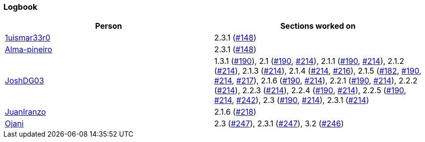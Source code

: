 === Logbook

[%header]
|===
| Person |  Sections worked on
| link:https://github.com/1uismar33r0[1uismar33r0] | 2.3.1 (link:https://github.com/uprm-inso4116-2025-2026-s1/semester-project-uprm-hand_me_down_clothing/issues/148[#148])
| link:https://github.com/Alma-pineiro[Alma-pineiro] | 2.3.1 (link:https://github.com/uprm-inso4116-2025-2026-s1/semester-project-uprm-hand_me_down_clothing/issues/148[#148])
| link:https://github.com/JoshDG03[JoshDG03] | 1.3.1 (link:https://github.com/uprm-inso4116-2025-2026-s1/semester-project-uprm-hand_me_down_clothing/issues/190[#190]), 2.1 (link:https://github.com/uprm-inso4116-2025-2026-s1/semester-project-uprm-hand_me_down_clothing/issues/190[#190], link:https://github.com/uprm-inso4116-2025-2026-s1/semester-project-uprm-hand_me_down_clothing/issues/214[#214]), 2.1.1 (link:https://github.com/uprm-inso4116-2025-2026-s1/semester-project-uprm-hand_me_down_clothing/issues/190[#190], link:https://github.com/uprm-inso4116-2025-2026-s1/semester-project-uprm-hand_me_down_clothing/issues/214[#214]), 2.1.2 (link:https://github.com/uprm-inso4116-2025-2026-s1/semester-project-uprm-hand_me_down_clothing/issues/214[#214]), 2.1.3 (link:https://github.com/uprm-inso4116-2025-2026-s1/semester-project-uprm-hand_me_down_clothing/issues/214[#214]), 2.1.4 (link:https://github.com/uprm-inso4116-2025-2026-s1/semester-project-uprm-hand_me_down_clothing/issues/214[#214], link:https://github.com/uprm-inso4116-2025-2026-s1/semester-project-uprm-hand_me_down_clothing/issues/216[#216]), 2.1.5 (link:https://github.com/uprm-inso4116-2025-2026-s1/semester-project-uprm-hand_me_down_clothing/issues/182[#182], link:https://github.com/uprm-inso4116-2025-2026-s1/semester-project-uprm-hand_me_down_clothing/issues/190[#190], link:https://github.com/uprm-inso4116-2025-2026-s1/semester-project-uprm-hand_me_down_clothing/issues/214[#214], link:https://github.com/uprm-inso4116-2025-2026-s1/semester-project-uprm-hand_me_down_clothing/issues/217[#217]), 2.1.6 (link:https://github.com/uprm-inso4116-2025-2026-s1/semester-project-uprm-hand_me_down_clothing/issues/190[#190], link:https://github.com/uprm-inso4116-2025-2026-s1/semester-project-uprm-hand_me_down_clothing/issues/214[#214]), 2.2.1 (link:https://github.com/uprm-inso4116-2025-2026-s1/semester-project-uprm-hand_me_down_clothing/issues/190[#190], link:https://github.com/uprm-inso4116-2025-2026-s1/semester-project-uprm-hand_me_down_clothing/issues/214[#214]), 2.2.2 (link:https://github.com/uprm-inso4116-2025-2026-s1/semester-project-uprm-hand_me_down_clothing/issues/214[#214]), 2.2.3 (link:https://github.com/uprm-inso4116-2025-2026-s1/semester-project-uprm-hand_me_down_clothing/issues/214[#214]), 2.2.4 (link:https://github.com/uprm-inso4116-2025-2026-s1/semester-project-uprm-hand_me_down_clothing/issues/190[#190], link:https://github.com/uprm-inso4116-2025-2026-s1/semester-project-uprm-hand_me_down_clothing/issues/214[#214]), 2.2.5 (link:https://github.com/uprm-inso4116-2025-2026-s1/semester-project-uprm-hand_me_down_clothing/issues/190[#190], link:https://github.com/uprm-inso4116-2025-2026-s1/semester-project-uprm-hand_me_down_clothing/issues/214[#214], link:https://github.com/uprm-inso4116-2025-2026-s1/semester-project-uprm-hand_me_down_clothing/issues/242[#242]), 2.3 (link:https://github.com/uprm-inso4116-2025-2026-s1/semester-project-uprm-hand_me_down_clothing/issues/190[#190], link:https://github.com/uprm-inso4116-2025-2026-s1/semester-project-uprm-hand_me_down_clothing/issues/214[#214]), 2.3.1 (link:https://github.com/uprm-inso4116-2025-2026-s1/semester-project-uprm-hand_me_down_clothing/issues/214[#214])
| link:https://github.com/JuanIranzo[JuanIranzo] | 2.1.6 (link:https://github.com/uprm-inso4116-2025-2026-s1/semester-project-uprm-hand_me_down_clothing/issues/218[#218])
| link:https://github.com/Ojani[Ojani] | 2.3 (link:https://github.com/uprm-inso4116-2025-2026-s1/semester-project-uprm-hand_me_down_clothing/issues/247[#247]), 2.3.1 (link:https://github.com/uprm-inso4116-2025-2026-s1/semester-project-uprm-hand_me_down_clothing/issues/247[#247]), 3.2 (link:https://github.com/uprm-inso4116-2025-2026-s1/semester-project-uprm-hand_me_down_clothing/issues/246[#246])
|===